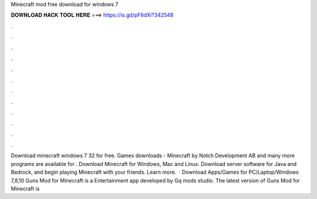 Minecraft mod free download for windows 7

𝐃𝐎𝐖𝐍𝐋𝐎𝐀𝐃 𝐇𝐀𝐂𝐊 𝐓𝐎𝐎𝐋 𝐇𝐄𝐑𝐄 ===> https://is.gd/pF6dXi?342548

.

.

.

.

.

.

.

.

.

.

.

.

Download minecraft windows 7 32  for free. Games downloads - Minecraft by Notch Development AB and many more programs are available for . Download Minecraft for Windows, Mac and Linux. Download server software for Java and Bedrock, and begin playing Minecraft with your friends. Learn more.  · Download Apps/Games for PC/Laptop/Windows 7,8,10 Guns Mod for Minecraft is a Entertainment app developed by Gq mods studio. The latest version of Guns Mod for Minecraft is 